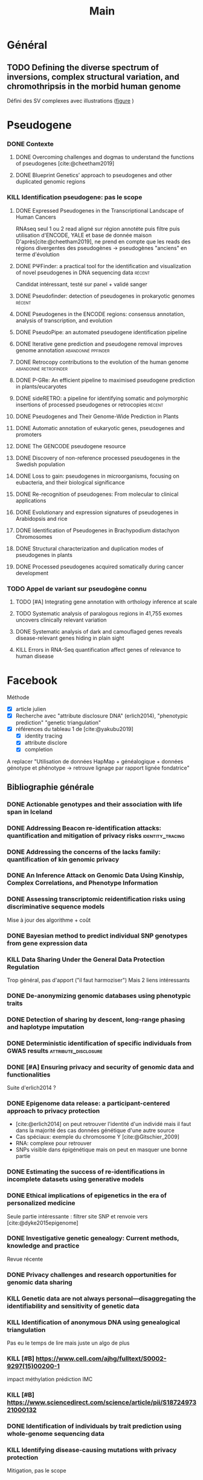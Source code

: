 #+title: Main
#+COLUMNS: %25ITEM %YEAR %TAGS %TODO
#+filetags: biblio


* Général
** TODO Defining the diverse spectrum of inversions, complex structural variation, and chromothripsis in the morbid human genome
:PROPERTIES:
:TITLE:    Defining the diverse spectrum of inversions, complex structural variation, and chromothripsis in the morbid human genome
:BTYPE:    article
:CUSTOM_ID: collins2017
:AUTHOR:   Ryan L. Collins and Harrison Brand and Claire E. Redin and Carrie Hanscom and Caroline Antolik and Matthew R. Stone and Joseph T. Glessner and Tamara Mason and Giulia Pregno and Naghmeh Dorrani and Giorgia Mandrile and Daniela Giachino and Danielle Perrin and Cole Walsh and Michelle Cipicchio and Maura Costello and Alexei Stortchevoi and Joon-Yong An and Benjamin B. Currall and Catarina M. Seabra and Ashok Ragavendran and Lauren Margolin and Julian A. Martinez-Agosto and Diane Lucente and Brynn Levy and Stephan J. Sanders and Ronald J. Wapner and Fabiola Quintero-Rivera and Wigard Kloosterman and Michael E. Talkowski
:JOURNAL:  Genome Biology
:YEAR:     2017
:VOLUME:   18
:NUMBER:   1
:PAGES:    36
:DOI:      10.1186/s13059-017-1158-6
:URL:      http://dx.doi.org/10.1186/s13059-017-1158-6
:END:
Défini des SV complexes avec illustrations ([[https://link.springer.com/article/10.1186/s13059-017-1158-6/figures/2][figure]] )
* Pseudogene
:PROPERTIES:
:CATEGORY: pseudogene
:END:

*** DONE Contexte
CLOSED: [2024-06-24 lun. 11:52]
**** DONE Overcoming challenges and dogmas to understand the functions of pseudogenes [cite:@cheetham2019]
CLOSED: [2024-06-12 mer. 18:00] SCHEDULED: <2024-06-10 lun.>
:PROPERTIES:
:TITLE:    Overcoming challenges and dogmas to understand the functions of pseudogenes
:BTYPE:    article
:CUSTOM_ID: cheetham2019
:AUTHOR:   Seth W. Cheetham and Geoffrey J. Faulkner and Marcel E. Dinger
:JOURNAL:  Nature Reviews Genetics
:YEAR:     2019
:VOLUME:   21
:NUMBER:   3
:PAGES:    191-201
:DOI:      10.1038/s41576-019-0196-1
:URL:      http://dx.doi.org/10.1038/s41576-019-0196-1
:END:
**** DONE Blueprint Genetics’ approach to pseudogenes and other duplicated genomic regions
CLOSED: [2024-06-14 ven. 17:17]
:PROPERTIES:
:TITLE:    Blueprint Genetics’ approach to pseudogenes and other duplicated genomic regions
:BTYPE:    misc
:CUSTOM_ID: blueprint2020
:AUTHOR:   BluePrint Genetics
:YEAR:     2020
:URL:      https://blueprintgenetics.com/pseudogene/
:NOTE:     Accessed 2024-06-14
:END:

*** KILL Identification pseudogene: pas le scope
CLOSED: [2024-07-22 Mon 17:07]
**** DONE Expressed Pseudogenes in the Transcriptional Landscape of Human Cancers
CLOSED: [2024-06-10 lun. 16:55]
:PROPERTIES:
:TITLE:    Expressed Pseudogenes in the Transcriptional Landscape of Human Cancers
:BTYPE:    article
:CUSTOM_ID: kalyana-sundaram2012
:AUTHOR:   Shanker Kalyana-Sundaram and Chandan Kumar-Sinha and Sunita Shankar and Dan R. Robinson and Yi-Mi Wu and Xuhong Cao and Irfan A. Asangani and Vishal Kothari and John R. Prensner and Robert J. Lonigro and Matthew K. Iyer and Terrence Barrette and Achiraman Shanmugam and Saravana M. Dhanasekaran and Nallasivam Palanisamy and Arul M. Chinnaiyan
:JOURNAL:  Cell
:YEAR:     2012
:VOLUME:   149
:NUMBER:   7
:PAGES:    1622-1634
:DOI:      10.1016/j.cell.2012.04.041
:URL:      http://dx.doi.org/10.1016/j.cell.2012.04.041
:END:

RNAseq seul
1 ou 2 read aligné sur région annotéte puis filtre puis utilisation d'ENCODE, YALE et base de donnée maison
D'après[cite:@cheetham2019], ne prend en compte que les reads des régions divergentes des pseudogènes -> pseudogènes "anciens" en terme d'évolution
**** DONE PΨFinder: a practical tool for the identification and visualization of novel pseudogenes in DNA sequencing data :récent:
:PROPERTIES:
:TITLE:    PΨFinder: a practical tool for the identification and visualization of novel pseudogenes in DNA sequencing data
:BTYPE:    article
:CUSTOM_ID: abrahamsson2022ppsifinder
:AUTHOR:   Sanna Abrahamsson and Frida Eiengård and Anna Rohlin and Marcela Dávila López
:JOURNAL:  BMC Bioinformatics
:YEAR:     2022
:VOLUME:   23
:NUMBER:   1
:PAGES:    59
:DOI:      10.1186/s12859-022-04583-4
:URL:      http://dx.doi.org/10.1186/s12859-022-04583-4
:END:
Candidat intéressant, testé sur panel + validé sanger
**** DONE Pseudofinder: detection of pseudogenes in prokaryotic genomes :récent:
CLOSED: [2024-06-24 lun. 15:15]
:PROPERTIES:
:TITLE:    Pseudofinder: Detection of Pseudogenes in Prokaryotic Genomes
:BTYPE:    article
:CUSTOM_ID: syber2022pseudofinder
:AUTHOR:   Mitchell J Syberg-Olsen and Arkadiy I Garber and Patrick J Keeling and John P McCutcheon and Filip Husnik
:JOURNAL:  Molecular Biology and Evolution
:YEAR:     2022
:VOLUME:   39
:NUMBER:   7
:PAGES:    nil
:DOI:      10.1093/molbev/msac153
:URL:      http://dx.doi.org/10.1093/molbev/msac153
:END:
**** DONE Pseudogenes in the ENCODE regions: consensus annotation, analysis of transcription, and evolution
CLOSED: [2024-07-17 Wed 16:39] SCHEDULED: <2024-07-15 lun.>
:PROPERTIES:
:TITLE:    Pseudogenes in the ENCODE regions: consensus annotation, analysis of transcription, and evolution
:BTYPE:    article
:CUSTOM_ID: zheng2007pseudogenes
:AUTHOR:   Zheng, Deyou and Frankish, Adam and Baertsch, Robert and Kapranov, Philipp and Reymond, Alexandre and Choo, Siew Woh and Lu, Yontao and Denoeud, France and Antonarakis, Stylianos E and Snyder, Michael and others
:JOURNAL:  Genome research
:VOLUME:   17
:NUMBER:   6
:PAGES:    839--851
:YEAR:     2007
:PUBLISHER: Cold Spring Harbor Lab
:END:

**** DONE PseudoPipe: an automated pseudogene identification pipeline
CLOSED: [2024-06-26 mer. 14:03]
:PROPERTIES:
:TITLE:    PseudoPipe: an automated pseudogene identification pipeline
:BTYPE:    article
:CUSTOM_ID: zhang2006pseudopipe
:AUTHOR:   Zhaolei Zhang and Nicholas Carriero and Deyou Zheng and John Karro and Paul M. Harrison and Mark Gerstein
:JOURNAL:  Bioinformatics
:YEAR:     2006
:VOLUME:   22
:NUMBER:   12
:PAGES:    1437-1439
:DOI:      10.1093/bioinformatics/btl116
:URL:      http://dx.doi.org/10.1093/bioinformatics/btl116
:END:

**** DONE Iterative gene prediction and pseudogene removal improves genome annotation :abandonné:ppfinder:
CLOSED: [2024-06-26 mer. 14:38] SCHEDULED: <2024-06-26 mer.>
:PROPERTIES:
:TITLE:    Iterative gene prediction and pseudogene removal improves genome annotation
:BTYPE:    article
:CUSTOM_ID: van2006ppfinder
:AUTHOR:   Marijke J. van Baren and Michael R. Brent
:JOURNAL:  Genome Research
:YEAR:     2006
:VOLUME:   16
:NUMBER:   5
:PAGES:    678-685
:DOI:      10.1101/gr.4766206
:URL:      http://dx.doi.org/10.1101/gr.4766206
:END:

**** DONE Retrocopy contributions to the evolution of the human genome :abandonné:retrofinder:
CLOSED: [2024-06-27 jeu. 17:44] SCHEDULED: <2024-06-27 jeu.>
:PROPERTIES:
:TITLE:    Retrocopy contributions to the evolution of the human genome
:BTYPE:    article
:CUSTOM_ID: baertsch2008retrofinder
:AUTHOR:   Baertsch, Robert and Diekhans, Mark and Kent, W James and Haussler, David and Brosius, Jürgen
:JOURNAL:  BMC Genomics
:YEAR:     2008
:VOLUME:   9
:NUMBER:   1
:PAGES:    466
:ISSN:     1471-2164
:DOI:      10.1186/1471-2164-9-466
:URL:      http://dx.doi.org/10.1186/1471-2164-9-466
:PUBLISHER: Springer Science and Business Media LLC
:END:

**** DONE P-GRe: An efficient pipeline to maximised pseudogene prediction in plants/eucaryotes
CLOSED: [2024-07-08 lun. 16:48] SCHEDULED: <2024-07-08 lun.>
:PROPERTIES:
:TITLE:    P-GRe: An efficient pipeline to maximised pseudogene prediction in plants/eucaryotes
:BTYPE:    article
:CUSTOM_ID: cabanac2023p
:AUTHOR:   Cabanac, S{\'e}bastien and Mathe, Catherine and Dunand, Christophe
:JOURNAL:  bioRxiv
:PAGES:    2023--12
:YEAR:     2023
:URL:   https://www.biorxiv.org/content/10.1101/2023.12.04.569967v1
:PUBLISHER: Cold Spring Harbor Laboratory
:END:
:LOGBOOK:
CLOCK: [2024-07-08 lun. 16:22]--[2024-07-08 lun. 16:48] =>  0:26
:END:
**** DONE sideRETRO: a pipeline for identifying somatic and polymorphic insertions of processed pseudogenes or retrocopies :récent:
CLOSED: [2024-07-09 mar. 10:05] SCHEDULED: <2024-07-09 mar.>
:PROPERTIES:
:TITLE:    sideRETRO: a pipeline for identifying somatic and polymorphic insertions of processed pseudogenes or retrocopies
:BTYPE:    article
:CUSTOM_ID: miller2021sideretro
:AUTHOR:   Miller, Thiago LA and Orpinelli Rego, Fernanda and Buzzo, Jos{\'e} Leonel L and Galante, Pedro AF
:JOURNAL:  Bioinformatics
:VOLUME:   37
:NUMBER:   3
:PAGES:    419--421
:YEAR:     2021
:URL:  https://academic.oup.com/bioinformatics/article/37/3/419/5876827?login=false
:PUBLISHER: Oxford University Press
:END:
**** DONE Pseudogenes and Their Genome-Wide Prediction in Plants
CLOSED: [2024-07-17 mer. 12:08] SCHEDULED: <2024-07-15 lun.>
:PROPERTIES:
:TITLE:    Pseudogenes and Their Genome-Wide Prediction in Plants
:BTYPE:    article
:CUSTOM_ID: ijms17121991
:AUTHOR:   Xiao, Jin and Sekhwal, Manoj Kumar and Li, Pingchuan and Ragupathy, Raja and Cloutier, Sylvie and Wang, Xiue and You, Frank M.
:JOURNAL:  International Journal of Molecular Sciences
:VOLUME:   17
:YEAR:     2016
:NUMBER:   12
:ARTICLE-NUMBER: 1991
:URL:      https://www.mdpi.com/1422-0067/17/12/1991
:PUBMEDID: 27916797
:ISSN:     1422-0067
:ABSTRACT: Pseudogenes are paralogs generated from ancestral functional genes (parents) during genome evolution, which contain critical defects in their sequences, such as lacking a promoter, having a premature stop codon or frameshift mutations. Generally, pseudogenes are functionless, but recent evidence demonstrates that some of them have potential roles in regulation. The majority of pseudogenes are generated from functional progenitor genes either by gene duplication (duplicated pseudogenes) or retro-transposition (processed pseudogenes). Pseudogenes are primarily identified by comparison to their parent genes. Bioinformatics tools for pseudogene prediction have been developed, among which PseudoPipe, PSF and Shiu’s pipeline are publicly available. We compared these three tools using the well-annotated Arabidopsis thaliana genome and its known 924 pseudogenes as a test data set. PseudoPipe and Shiu’s pipeline identified 80% of A. thaliana pseudogenes, of which 94% were shared, while PSF failed to generate adequate results. A need for improvement of the bioinformatics tools for pseudogene prediction accuracy in plant genomes was thus identified, with the ultimate goal of improving the quality of genome annotation in plants.
:DOI:      10.3390/ijms17121991
:END:
**** DONE Automatic annotation of eukaryotic genes, pseudogenes and promoters
CLOSED: [2024-07-17 Wed 15:00] SCHEDULED: <2024-07-17 mer.>
:PROPERTIES:
:TITLE:    Automatic annotation of eukaryotic genes, pseudogenes and promoters
:BTYPE:    article
:CUSTOM_ID: solovyev2006automatic
:AUTHOR:   Solovyev, Victor and Kosarev, Peter and Seledsov, Igor and Vorobyev, Denis
:URL:  https://genomebiology.biomedcentral.com/articles/10.1186/gb-2006-7-s1-s10
:JOURNAL:  Genome biology
:VOLUME:   7
:PAGES:    1--12
:YEAR:     2006
:URL: https://link.springer.com/article/10.1186/Gb-2006-7-S1-S10
:PUBLISHER: Springer
:END:
**** DONE The GENCODE pseudogene resource
CLOSED: [2024-07-17 Wed 15:15] SCHEDULED: <2024-07-17 Wed>
:PROPERTIES:
:TITLE:    The GENCODE pseudogene resource
:BTYPE:    article
:CUSTOM_ID: pei2012gencode
:AUTHOR:   Pei, Baikang and Sisu, Cristina and Frankish, Adam and Howald, C{\'e}dric and Habegger, Lukas and Mu, Xinmeng Jasmine and Harte, Rachel and Balasubramanian, Suganthi and Tanzer, Andrea and Diekhans, Mark and others
:JOURNAL:  Genome biology
:VOLUME:   13
:PAGES:    1--26
:YEAR:     2012
:PUBLISHER: Springer
:URL:      https://link.springer.com/article/10.1186/gb-2012-13-9-r51
:END:
**** DONE Discovery of non-reference processed pseudogenes in the Swedish population
CLOSED: [2024-07-17 Wed 16:03]
:PROPERTIES:
:TITLE:    Discovery of non-reference processed pseudogenes in the Swedish population
:BTYPE:    article
:CUSTOM_ID: boer2023processen
:AUTHOR:   Esmee Ten Berk de Boer and Kristine Bilgrav Saether and Jesper Eisfeldt
:JOURNAL:  Frontiers in Genetics
:YEAR:     2023
:VOLUME:   14
:NUMBER:   nil
:PAGES:    nil
:DOI:      10.3389/fgene.2023.1176626
:URL:      http://dx.doi.org/10.3389/fgene.2023.1176626
:END:
**** DONE Loss to gain: pseudogenes in microorganisms, focusing on eubacteria, and their biological significance
CLOSED: [2024-07-17 Wed 16:40] SCHEDULED: <2024-07-17 Wed>
:PROPERTIES:
:TITLE:    Loss to gain: pseudogenes in microorganisms, focusing on eubacteria, and their biological significance
:BTYPE:    article
:CUSTOM_ID: yang24loss
:AUTHOR:   Yi Yang and Pengzhi Wang and Samir El Qaidi and Philip R. Hardwidge and Jinlin Huang and Guoqiang Zhu
:JOURNAL:  Applied Microbiology and Biotechnology
:YEAR:     2024
:VOLUME:   108
:NUMBER:   1
:PAGES:    328
:DOI:      10.1007/s00253-023-12971-w
:URL:      http://dx.doi.org/10.1007/s00253-023-12971-w
:END:
**** DONE Re-recognition of pseudogenes: From molecular to clinical applications
CLOSED: [2024-07-17 Wed 17:06]
:PROPERTIES:
:TITLE:    Re-recognition of pseudogenes: From molecular to clinical applications
:BTYPE:    article
:CUSTOM_ID: chen2020rerecognition
:AUTHOR:   Xu Chen and Lin Wan and Wei Wang and Wen-Jin Xi and An-Gang Yang and Tao Wang
:JOURNAL:  Theranostics
:YEAR:     2020
:VOLUME:   10
:NUMBER:   4
:PAGES:    1479-1499
:DOI:      10.7150/thno.40659
:URL:      http://dx.doi.org/10.7150/thno.40659
:END:

**** DONE Evolutionary and expression signatures of pseudogenes in Arabidopsis and rice
CLOSED: [2024-07-17 Wed 17:18] SCHEDULED: <2024-07-17 mer.>
:PROPERTIES:
:TITLE:    Evolutionary and expression signatures of pseudogenes in Arabidopsis and rice
:BTYPE:    article
:URL:    https://academic.oup.com/plphys/article/151/1/3/6108462
:CUSTOM_ID: zou2009evolutionary
:AUTHOR:   Zou, Cheng and Lehti-Shiu, Melissa D and Thibaud-Nissen, Fran{\c{c}}oise and Prakash, Tanmay and Buell, C Robin and Shiu, Shin-Han
:JOURNAL:  Plant physiology
:VOLUME:   151
:NUMBER:   1
:PAGES:    3--15
:YEAR:     2009
:PUBLISHER: American Society of Plant Biologists
:END:
**** DONE Identification of Pseudogenes in Brachypodium distachyon Chromosomes
CLOSED: [2024-07-17 Wed 17:34]
:PROPERTIES:
:TITLE:    Identification of Pseudogenes in Brachypodium distachyon Chromosomes
:BTYPE:    article
:CUSTOM_ID: camiolo2018identification
:AUTHOR:   Camiolo, Salvatore and Porceddu, Andrea
:JOURNAL:  Brachypodium Genomics: Methods and Protocols
:PAGES:    149--171
:YEAR:     2018
:PUBLISHER: Springer
:END:

**** DONE Structural characterization and duplication modes of pseudogenes in plants
CLOSED: [2024-07-17 Wed 17:34] SCHEDULED: <2024-07-15 lun.>
:PROPERTIES:
:TITLE:    Structural characterization and duplication modes of pseudogenes in plants
:BTYPE:    article
:CUSTOM_ID: mascagni2021structural
:AUTHOR:   Mascagni, Flavia and Usai, Gabriele and Cavallini, Andrea and Porceddu, Andrea
:JOURNAL:  Scientific Reports
:VOLUME:   11
:NUMBER:   1
:PAGES:    5292
:YEAR:     2021
:PUBLISHER: Nature Publishing Group UK London
:URL:      https://www.nature.com/articles/s41598-021-84778-6
:END:
**** DONE Processed pseudogenes acquired somatically during cancer development
CLOSED: [2024-07-17 Wed 17:36] SCHEDULED: <2024-07-15 lun.>
:PROPERTIES:
:TITLE:    Processed pseudogenes acquired somatically during cancer development
:BTYPE:    article
:CUSTOM_ID: cooke2014processed
:AUTHOR:   Cooke, Susanna L and Shlien, Adam and Marshall, John and Pipinikas, Christodoulos P and Martincorena, Inigo and Tubio, Jose MC and Li, Yilong and Menzies, Andrew and Mudie, Laura and Ramakrishna, Manasa and others
:JOURNAL:  Nature communications
:VOLUME:   5
:NUMBER:   1
:PAGES:    3644
:YEAR:     2014
:PUBLISHER: Nature Publishing Group UK London
:END:

*** TODO Appel de variant sur pseudogène connu
**** TODO [#A] Integrating gene annotation with orthology inference at scale
SCHEDULED: <2024-07-30 Tue>
:PROPERTIES:
:TITLE:    Integrating gene annotation with orthology inference at scale
:BTYPE:    article
:CUSTOM_ID: Kirilenko_2023
:VOLUME:   380
:ISSN:     1095-9203
:URL:      http://dx.doi.org/10.1126/science.abn3107
:DOI:      10.1126/science.abn3107
:NUMBER:   6643
:JOURNAL:  Science
:PUBLISHER: American Association for the Advancement of Science (AAAS)
:AUTHOR:   Kirilenko, Bogdan M. and Munegowda, Chetan and Osipova, Ekaterina and Jebb, David and Sharma, Virag and Blumer, Moritz and Morales, Ariadna E. and Ahmed, Alexis-Walid and Kontopoulos, Dimitrios-Georgios and Hilgers, Leon and Lindblad-Toh, Kerstin and Karlsson, Elinor K. and Hiller, Michael and Andrews, Gregory and Armstrong, Joel C. and Bianchi, Matteo and Birren, Bruce W. and Bredemeyer, Kevin R. and Breit, Ana M. and Christmas, Matthew J. and Clawson, Hiram and Damas, Joana and Di Palma, Federica and Diekhans, Mark and Dong, Michael X. and Eizirik, Eduardo and Fan, Kaili and Fanter, Cornelia and Foley, Nicole M. and Forsberg-Nilsson, Karin and Garcia, Carlos J. and Gatesy, John and Gazal, Steven and Genereux, Diane P. and Goodman, Linda and Grimshaw, Jenna and Halsey, Michaela K. and Harris, Andrew J. and Hickey, Glenn and Hiller, Michael and Hindle, Allyson G. and Hubley, Robert M. and Hughes, Graham M. and Johnson, Jeremy and Juan, David and Kaplow, Irene M. and Karlsson, Elinor K. and Keough, Kathleen C. and Kirilenko, Bogdan and Koepfli, Klaus-Peter and Korstian, Jennifer M. and Kowalczyk, Amanda and Kozyrev, Sergey V. and Lawler, Alyssa J. and Lawless, Colleen and Lehmann, Thomas and Levesque, Danielle L. and Lewin, Harris A. and Li, Xue and Lind, Abigail and Lindblad-Toh, Kerstin and Mackay-Smith, Ava and Marinescu, Voichita D. and Marques-Bonet, Tomas and Mason, Victor C. and Meadows, Jennifer R. S. and Meyer, Wynn K. and Moore, Jill E. and Moreira, Lucas R. and Moreno-Santillan, Diana D. and Morrill, Kathleen M. and Muntané, Gerard and Murphy, William J. and Navarro, Arcadi and Nweeia, Martin and Ortmann, Sylvia and Osmanski, Austin and Paten, Benedict and Paulat, Nicole S. and Pfenning, Andreas R. and Phan, BaDoi N.and Pollard, Katherine S. and Pratt, Henry E. and Ray, David A. and Reilly, Steven K. and Rosen, Jeb R. and Ruf, Irina and Ryan, Louise and Ryder, Oliver A. and Sabeti, Pardis C. and Schäffer, Daniel E. and Serres, Aitor and Shapiro, Beth and Smit, Arian F. A. and Springer, Mark and Srinivasan, Chaitanya and Steiner, Cynthia and Storer, Jessica M. and Sullivan, Kevin A. M. and Sullivan, Patrick F. and Sundström, Elisabeth and Supple, Megan A. and Swofford, Ross and Talbot, Joy-El and Teeling, Emma and Turner-Maier, Jason and Valenzuela, Alejandro and Wagner, Franziska and Wallerman, Ola and Wang, Chao and Wang, Juehan and Weng, Zhiping and Wilder, Aryn P. and Wirthlin, Morgan E. and Xue, James R. and Zhang, Xiaomeng
:YEAR:     2023
:MONTH:    apr
:END:
**** TODO Systematic analysis of paralogous regions in 41,755 exomes uncovers clinically relevant variation
SCHEDULED: <2024-07-30 Tue>
:PROPERTIES:
:TITLE:    Systematic analysis of paralogous regions in 41,755 exomes uncovers clinically relevant variation
:BTYPE:    article
:CUSTOM_ID: steyaert2023systematic
:AUTHOR:   Wouter Steyaert and Lonneke Haer-Wigman and Rolph Pfundt and Debby Hellebrekers and Marloes Steehouwer and Juliet Hampstead and Elke de Boer and Alexander Stegmann and Helger Yntema and Erik-Jan Kamsteeg and Han Brunner and Alexander Hoischen and Christian Gilissen
:JOURNAL:  Nature Communications
:YEAR:     2023
:VOLUME:   14
:NUMBER:   1
:PAGES:    6845
:DOI:      10.1038/s41467-023-42531-9
:URL:      http://dx.doi.org/10.1038/s41467-023-42531-9
:END:
**** DONE Systematic analysis of dark and camouflaged genes reveals disease-relevant genes hiding in plain sight
CLOSED: [2024-07-26 Fri 12:12] SCHEDULED: <2024-07-26 Fri>
:PROPERTIES:
:TITLE:    Systematic analysis of dark and camouflaged genes reveals disease-relevant genes hiding in plain sight
:BTYPE:    article
:CUSTOM_ID: ebbert2019systematic
:AUTHOR:   Ebbert, Mark TW and Jensen, Tanner D and Jansen-West, Karen and Sens, Jonathon P and Reddy, Joseph S and Ridge, Perry G and Kauwe, John SK and Belzil, Veronique and Pregent, Luc and Carrasquillo, Minerva M and others
:JOURNAL:  Genome biology
:VOLUME:   20
:PAGES:    1--23
:YEAR:     2019
:PUBLISHER: Springer
:URL:      https://link.springer.com/article/10.1186/s13059-019-1707-2
:END:
**** KILL Errors in RNA-Seq quantification affect genes of relevance to human disease
CLOSED: [2024-07-26 Fri 12:09]
:PROPERTIES:
:TITLE:    Errors in RNA-Seq quantification affect genes of relevance to human disease
:BTYPE:    article
:CUSTOM_ID: robert2015errors
:AUTHOR:   Robert, Christelle and Watson, Mick
:JOURNAL:  Genome biology
:VOLUME:   16
:PAGES:    1--16
:YEAR:     2015
:PUBLISHER: Springer
:END:
* Facebook
:PROPERTIES:
:CATEGORY: facebook
:END:
Méthode
- [X] article julien
- [X] Recherche avec "attribute disclosure DNA" (erlich2014), "phenotypic prediction" "genetic triangulation"
- [X] références du tableau 1 de [cite:@yakubu2019]
  - [X] identity tracing
  - [X] attribute disclore
  - [X] completion

A replacer "Utilisation de données HapMap + généalogique + données génotype et phénotype -> retrouve lignage par rapport lignée fondatrice"
** Bibliographie générale
*** DONE Actionable genotypes and their association with life span in Iceland
CLOSED: [2024-07-12 ven. 15:01]
:PROPERTIES:
:TITLE:    Actionable genotypes and their association with life span in Iceland
:BTYPE:    article
:CUSTOM_ID: jensson2023actionable
:AUTHOR:   Jensson, Brynjar O and Arnadottir, Gudny A and Katrinardottir, Hildigunnur and Fridriksdottir, Run and Helgason, Hannes and Oddsson, Asmundur and Sveinbjornsson, Gardar and Eggertsson, Hannes P and Halldorsson, Gisli H and Atlason, Bjarni A and others
:JOURNAL:  New England Journal of Medicine
:VOLUME:   389
:NUMBER:   19
:PAGES:    1741--1752
:YEAR:     2023
:PUBLISHER: Mass Medical Soc
:END:

*** DONE Addressing Beacon re-identification attacks: quantification and mitigation of privacy risks :identity_tracing:
CLOSED: [2024-07-10 mer. 14:56]
:PROPERTIES:
:TITLE:    Addressing Beacon re-identification attacks: quantification and mitigation of privacy risks
:BTYPE:    article
:CUSTOM_ID: raisaro2017
:AUTHOR:   Raisaro, Jean Louis and Tramer, Florian and Ji, Zhanglong and Bu, Diyue and Zhao, Yongan and Carey, Knox and Lloyd, David and Sofia, Heidi and Baker, Dixie and Flicek, Paul and others
:JOURNAL:  Journal of the American Medical Informatics Association
:VOLUME:   24
:NUMBER:   4
:PAGES:    799--805
:YEAR:     2017
:PUBLISHER: Oxford University Press
:END:

*** DONE Addressing the concerns of the lacks family: quantification of kin genomic privacy
CLOSED: [2024-07-11 Thu 19:49]
:PROPERTIES:
:TITLE:    Addressing the concerns of the lacks family: quantification of kin genomic privacy
:BTYPE:    inproceedings
:CUSTOM_ID: humbert2013addressing
:AUTHOR:   Humbert, Mathias and Ayday, Erman and Hubaux, Jean-Pierre and Telenti, Amalio
:BOOKTITLE: Proceedings of the 2013 ACM SIGSAC conference on Computer \& communications security
:PAGES:    1141--1152
:YEAR:     2013
:END:

*** DONE An Inference Attack on Genomic Data Using Kinship, Complex Correlations, and Phenotype Information
CLOSED: [2024-07-11 Thu 20:17]
:PROPERTIES:
:TITLE:    An Inference Attack on Genomic Data Using Kinship, Complex Correlations, and Phenotype Information
:BTYPE:    article
:CUSTOM_ID: deznabi2018inference
:AUTHOR:   Iman Deznabi and Mohammad Mobayen and Nazanin Jafari and Oznur Tastan and Erman Ayday
:JOURNAL:  IEEE/ACM Transactions on Computational Biology and Bioinformatics
:YEAR:     2018
:VOLUME:   15
:NUMBER:   4
:PAGES:    1333-1343
:DOI:      10.1109/tcbb.2017.2709740
:URL:      http://dx.doi.org/10.1109/TCBB.2017.2709740
:END:

*** DONE Assessing transcriptomic reidentification risks using discriminative sequence models
CLOSED: [2024-07-12 ven. 18:03] SCHEDULED: <2024-07-11 jeu.>
:PROPERTIES:
:TITLE:    Assessing transcriptomic reidentification risks using discriminative sequence models
:BTYPE:    article
:CUSTOM_ID: sadhuka2023
:AUTHOR:   Shuvom Sadhuka and Daniel Fridman and Bonnie Berger and Hyunghoon Cho
:JOURNAL:  Genome Research
:YEAR:     2023
:VOLUME:   nil
:NUMBER:   nil
:PAGES:    nil
:DOI:      10.1101/gr.277699.123
:URL:      http://dx.doi.org/10.1101/gr.277699.123
:END:
Mise à jour des algorithme + coût
*** DONE Bayesian method to predict individual SNP genotypes from gene expression data
CLOSED: [2024-07-12 ven. 14:31]
:PROPERTIES:
:TITLE:    Bayesian method to predict individual SNP genotypes from gene expression data
:BTYPE:    article
:CUSTOM_ID: schadt2012bayesian
:AUTHOR:   Schadt, Eric E and Woo, Sangsoon and Hao, Ke
:JOURNAL:  Nature genetics
:VOLUME:   44
:NUMBER:   5
:PAGES:    603--608
:YEAR:     2012
:PUBLISHER: Nature Publishing Group US New York
:URL:  https://www.nature.com/articles/ng.2248
:END:

*** KILL Data Sharing Under the General Data Protection Regulation
CLOSED: [2024-07-12 ven. 15:17] SCHEDULED: <2024-07-11 jeu.>
:PROPERTIES:
:TITLE:    Data Sharing Under the General Data Protection Regulation
:BTYPE:    article
:CUSTOM_ID: vlahou21:_data_sharin_under_gener_data_protec_regul
:AUTHOR:   Antonia Vlahou and Dara Hallinan and Rolf Apweiler and Angel Argiles and Joachim Beige and Ariela Benigni and Rainer Bischoff and Peter C. Black and Franziska Boehm and Jocelyn Céraline and George P. Chrousos and Christian Delles and Pieter Evenepoel and Ivo Fridolin and Griet Glorieux and Alain J. van Gool and Isabel Heidegger and John P.A. Ioannidis and Joachim Jankowski and Vera Jankowski and Carmen Jeronimo and Ashish M. Kamat and Rosalinde Masereeuw and Gert Mayer and Harald Mischak and Alberto Ortiz and Giuseppe Remuzzi and Peter Rossing and Joost P. Schanstra and Bernd J. Schmitz-Dräger and Goce Spasovski and Jan A. Staessen and Dimitrios Stamatialis and Peter Stenvinkel and Christoph Wanner and Stephen B. Williams and Faiez Zannad and Carmine Zoccali and Raymond Vanholder
:JOURNAL:  Hypertension
:YEAR:     2021
:VOLUME:   77
:NUMBER:   4
:PAGES:    1029-1035
:DOI:      10.1161/hypertensionaha.120.16340
:URL:      http://dx.doi.org/10.1161/HYPERTENSIONAHA.120.16340
:END:
Trop général, pas d'apport ("il faut harmoziser")
Mais 2 liens intéressants

*** DONE De-anonymizing genomic databases using phenotypic traits
CLOSED: [2024-07-11 jeu. 11:38] SCHEDULED: <2024-07-11 jeu.>
:PROPERTIES:
:TITLE:    De-anonymizing genomic databases using phenotypic traits
:BTYPE:    inproceedings
:CUSTOM_ID: humbert2015anonymizing
:AUTHOR:   Humbert, Mathias and Huguenin, K{\'e}vin and Hugonot, Joachim and Ayday, Erman and Hubaux, Jean-Pierre
:BOOKTITLE: 15th Privacy Enhancing Technologies Symposium (PETS)
:VOLUME:   2015
:NUMBER:   2
:PAGES:    99--114
:YEAR:     2015
:URL:      https://hal.science/hal-01151960/file/Humbert2015PETS.pdf
:END:
*** DONE Detection of sharing by descent, long-range phasing and haplotype imputation
CLOSED: [2024-07-11 Thu 21:17]
:PROPERTIES:
:TITLE:    Detection of sharing by descent, long-range phasing and haplotype imputation
:BTYPE:    article
:CUSTOM_ID: kong2008detection
:AUTHOR:   Augustine Kong and Gisli Masson and Michael L Frigge and Arnaldur Gylfason and Pasha Zusmanovich and Gudmar Thorleifsson and Pall I Olason and Andres Ingason and Stacy Steinberg and Thorunn Rafnar and Patrick Sulem and Magali Mouy and Frosti Jonsson and Unnur Thorsteinsdottir and Daniel F Gudbjartsson and Hreinn Stefansson and Kari Stefansson
:JOURNAL:  Nature Genetics
:YEAR:     2008
:VOLUME:   40
:NUMBER:   9
:PAGES:    1068-1075
:DOI:      10.1038/ng.216
:URL:      http://dx.doi.org/10.1038/ng.216
:END:

*** DONE Deterministic identification of specific individuals from GWAS results :attribute_disclosure:
CLOSED: [2024-07-11 Thu 21:18]
:PROPERTIES:
:TITLE:    Deterministic identification of specific individuals from GWAS results
:BTYPE:    article
:CUSTOM_ID: cai2015
:AUTHOR:   Ruichu Cai and Zhifeng Hao and Marianne Winslett and Xiaokui Xiao and Yin Yang and Zhenjie Zhang and Shuigeng Zhou
:JOURNAL:  Bioinformatics
:YEAR:     2015
:VOLUME:   31
:NUMBER:   11
:PAGES:    1701-1707
:DOI:      10.1093/bioinformatics/btv018
:URL:      http://dx.doi.org/10.1093/bioinformatics/btv018
:END:

*** DONE [#A] Ensuring privacy and security of genomic data and functionalities
CLOSED: [2024-07-11 Thu 21:17]
:PROPERTIES:
:TITLE:    Ensuring privacy and security of genomic data and functionalities
:BTYPE:    article
:CUSTOM_ID: yakubu2019
:VOLUME:   21
:ISSN:     1477-4054
:URL:      http://dx.doi.org/10.1093/bib/bbz013
:DOI:      10.1093/bib/bbz013
:NUMBER:   2
:JOURNAL:  Briefings in Bioinformatics
:PUBLISHER: Oxford University Press (OUP)
:AUTHOR:   Mohammed Yakubu, Abukari and Chen, Yi-Ping Phoebe
:YEAR:     2019
:MONTH:    feb
:PAGES:    511–526
:END:
Suite d'erlich2014 ?

*** DONE Epigenome data release: a participant-centered approach to privacy protection
CLOSED: [2024-07-09 mar. 14:57] SCHEDULED: <2024-07-09 mar.>
:PROPERTIES:
:TITLE:    Epigenome data release: a participant-centered approach to privacy protection
:BTYPE:    article
:URL:  https://genomebiology.biomedcentral.com/articles/10.1186/s13059-015-0723-0#citeas
:CUSTOM_ID: dyke2015epigenome
:AUTHOR:   Dyke, Stephanie OM and Cheung, Warren A and Joly, Yann and Ammerpohl, Ole and Lutsik, Pavlo and Rothstein, Mark A and Caron, Maxime and Busche, Stephan and Bourque, Guillaume and R{\"o}nnblom, Lars and others
:JOURNAL:  Genome biology
:VOLUME:   16
:PAGES:    1--12
:YEAR:     2015
:PUBLISHER: Springer
:END:
:LOGBOOK:
CLOCK: [2024-07-09 mar. 14:33]--[2024-07-09 mar. 14:57] =>  0:24
:END:
- [cite:@erlich2014] on peut retrouver l'identité d'un individé mais il faut dans la majorité des cas données génétique d'une autre source
- Cas spéciaux: exemple du chromosome Y [cite:@Gitschier_2009]
- RNA: complexe pour retrouver
- SNPs visible dans épigénétique mais on peut en masquer une bonne partie

*** DONE Estimating the success of re-identifications in incomplete datasets using generative models
CLOSED: [2024-07-12 ven. 15:36]
:PROPERTIES:
:TITLE:    Estimating the success of re-identifications in incomplete datasets using generative models
:BTYPE:    article
:CUSTOM_ID: rocher2019estimating
:AUTHOR:   Rocher, Luc and Hendrickx, Julien M and De Montjoye, Yves-Alexandre
:JOURNAL:  Nature communications
:VOLUME:   10
:NUMBER:   1
:PAGES:    1--9
:YEAR:     2019
:PUBLISHER: Nature Publishing Group
:URL: https://www.ncbi.nlm.nih.gov/pmc/articles/PMC6650473/
:END:

*** DONE Ethical implications of epigenetics in the era of personalized medicine
CLOSED: <2024-07-09 mar. 13:46>
:PROPERTIES:
:TITLE:    Ethical implications of epigenetics in the era of personalized medicine
:BTYPE:    article
:CUSTOM_ID: santalo2022ethic
:AUTHOR:   Josep Santaló and María Berdasco
:JOURNAL:  Clinical Epigenetics
:YEAR:     2022
:VOLUME:   14
:NUMBER:   1
:PAGES:    44
:DOI:      10.1186/s13148-022-01263-1
:URL:      http://dx.doi.org/10.1186/s13148-022-01263-1
:END:
:LOGBOOK:
CLOCK: [2024-07-09 mar. 13:32]--[2024-07-09 mar. 13:46] =>  0:14
CLOCK: [2024-07-09 mar. 11:41]--[2024-07-09 mar. 12:00] =>  0:19
CLOCK: [2024-07-09 mar. 11:20]--[2024-07-09 mar. 11:26] =>  0:06
:END:
Seule partie intéressante : filtrer site SNP et renvoie vers [cite:@dyke2015epigenome]

*** DONE Investigative genetic genealogy: Current methods, knowledge and practice
CLOSED: [2024-07-12 ven. 18:11]
:PROPERTIES:
:TITLE:    Investigative genetic genealogy: Current methods, knowledge and practice
:BTYPE:    article
:CUSTOM_ID: kling2021investigative
:AUTHOR:   Kling, Daniel and Phillips, Christopher and Kennett, Debbie and Tillmar, Andreas
:JOURNAL:  Forensic Science International: Genetics
:VOLUME:   52
:PAGES:    102474
:YEAR:     2021
:PUBLISHER: Elsevier
:END:
Revue récente

*** DONE Privacy challenges and research opportunities for genomic data sharing
CLOSED: [2024-07-12 ven. 18:16]
:PROPERTIES:
:TITLE:    Privacy challenges and research opportunities for genomic data sharing
:BTYPE:    article
:CUSTOM_ID: bonomi2020privacy
:AUTHOR:   Bonomi, Luca and Huang, Yingxiang and Ohno-Machado, Lucila
:JOURNAL:  Nature genetics
:VOLUME:   52
:NUMBER:   7
:PAGES:    646--654
:YEAR:     2020
:URL:  https://www.nature.com/articles/s41588-020-0651-0
:PUBLISHER: Nature Publishing Group US New York
:END:
*** KILL Genetic data are not always personal—disaggregating the identifiability and sensitivity of genetic data
CLOSED: [2024-07-12 ven. 18:15]
:PROPERTIES:
:TITLE:    Genetic data are not always personal—disaggregating the identifiability and sensitivity of genetic data
:BTYPE:    article
:CUSTOM_ID: rahnasto2023genetic
:AUTHOR:   Rahnasto, Johanna
:JOURNAL:  Journal of Law and the Biosciences
:VOLUME:   10
:NUMBER:   2
:PAGES:    lsad029
:YEAR:     2023
:PUBLISHER: Oxford University Press
:END:

*** KILL Identification of anonymous DNA using genealogical triangulation
CLOSED: [2024-07-12 ven. 18:13]
:PROPERTIES:
:TITLE:    Identification of anonymous DNA using genealogical triangulation
:BTYPE:    article
:CUSTOM_ID: ellenbogen2019identification
:AUTHOR:   Ellenbogen, Paul and Narayanan, Arvind
:JOURNAL:  bioRxiv
:PAGES:    531269
:YEAR:     2019
:PUBLISHER: Cold Spring Harbor Laboratory
:END:
Pas eu le temps de lire mais juste un algo de plus
*** KILL [#B] https://www.cell.com/ajhg/fulltext/S0002-9297(15)00200-1
CLOSED: [2024-07-12 ven. 18:12]
impact méthylation prédiction IMC
*** KILL [#B] https://www.sciencedirect.com/science/article/pii/S1872497321000132
CLOSED: [2024-07-12 ven. 18:17]
*** DONE Identification of individuals by trait prediction using whole-genome sequencing data
CLOSED: [2024-07-11 Thu 21:18] SCHEDULED: <2024-07-11 jeu.>
:PROPERTIES:
:TITLE:    Identification of individuals by trait prediction using whole-genome sequencing data
:BTYPE:    article
:CUSTOM_ID: lippert2017
:AUTHOR:   Lippert, Christoph and Sabatini, Riccardo and Maher, M Cyrus and Kang, Eun Yong and Lee, Seunghak and Arikan, Okan and Harley, Alena and Bernal, Axel and Garst, Peter and Lavrenko, Victor and others
:JOURNAL:  Proceedings of the National Academy of Sciences
:VOLUME:   114
:NUMBER:   38
:PAGES:    10166--10171
:YEAR:     2017
:PUBLISHER: National Acad Sciences
:URL:   https://www.pnas.org/doi/full/10.1073/pnas.1711125114
:END:

*** KILL Identifying disease-causing mutations with privacy protection
CLOSED: [2024-07-12 ven. 18:18] SCHEDULED: <2024-07-11 jeu.>
:PROPERTIES:
:TITLE:    Identifying disease-causing mutations with privacy protection
:BTYPE:    article
:CUSTOM_ID: akgün2020identying
:AUTHOR:   Mete Akgün and Ali Burak Ünal and Bekir Ergüner and Nico Pfeifer and Oliver Kohlbacher
:JOURNAL:  Bioinformatics
:YEAR:     2020
:VOLUME:   36
:NUMBER:   21
:PAGES:    5205-5213
:DOI:      10.1093/bioinformatics/btaa641
:URL:      http://dx.doi.org/10.1093/bioinformatics/btaa641
:END:
Mitigation, pas le scope
*** DONE Identifying Participants in the Personal Genome Project by Name (A Re-identification Experiment) :identity_tracing:identity_tracing:
CLOSED: [2024-07-10 mer. 11:16]
:PROPERTIES:
:TITLE:    Identifying Participants in the Personal Genome Project by Name (A Re-identification Experiment)
:BTYPE:    misc
:CUSTOM_ID: sweeney2013
:AUTHOR:   Latanya Sweeney and Akua Abu and Julia Winn
:YEAR:     2013
:EPRINT:   1304.7605
:ARCHIVEPREFIX: arXiv
:PRIMARYCLASS: cs.CY
:URL:      https://arxiv.org/abs/1304.7605
:END:

*** DONE Identifying Personal Genomes by Surname Inference :identity_tracing:
CLOSED: [2024-07-09 mar. 17:00] SCHEDULED: <2024-07-09 mar.>
:PROPERTIES:
:TITLE:    Identifying Personal Genomes by Surname Inference
:BTYPE:    article
:CUSTOM_ID: gymrek2013
:AUTHOR:   Melissa Gymrek and Amy L. McGuire and David Golan and Eran Halperin and Yaniv Erlich
:JOURNAL:  Science
:YEAR:     2013
:VOLUME:   339
:NUMBER:   6117
:PAGES:    321-324
:DOI:      10.1126/science.1229566
:URL:      http://dx.doi.org/10.1126/science.1229566
:END:

*** DONE Identity inference of genomic data using long-range familial searches :identity_tracing:
CLOSED: [2024-07-10 mer. 17:50] SCHEDULED: <2024-07-09 mar.>
:PROPERTIES:
:TITLE:    Identity inference of genomic data using long-range familial searches
:BTYPE:    article
:CUSTOM_ID: erlich2018
:AUTHOR:   Yaniv Erlich and Tal Shor and Itsik Pe’er and Shai Carmi
:JOURNAL:  Science
:YEAR:     2018
:VOLUME:   362
:NUMBER:   6415
:PAGES:    690-694
:DOI:      10.1126/science.aau4832
:URL:      http://dx.doi.org/10.1126/science.aau4832
:END:

*** DONE Inference Attacks and Controls on Genotypes and Phenotypes for Individual Genomic Data
CLOSED: [2024-07-11 Thu 20:29]
:PROPERTIES:
:TITLE:    Inference Attacks and Controls on Genotypes and Phenotypes for Individual Genomic Data
:BTYPE:    article
:CUSTOM_ID: he2020inference
:AUTHOR:   Zaobo He and Jiguo Yu and Ji Li and Qilong Han and Guangchun Luo and Yingshu Li
:JOURNAL:  IEEE/ACM Transactions on Computational Biology and Bioinformatics
:YEAR:     2020
:VOLUME:   17
:NUMBER:   3
:PAGES:    930-937
:DOI:      10.1109/tcbb.2018.2810180
:URL:      http://dx.doi.org/10.1109/TCBB.2018.2810180
:END:

*** DONE Inferential Genotyping of Y Chromosomes in Latter-Day Saints Founders and Comparison to Utah Samples in the HapMap Project :surname_inference:
CLOSED: [2024-07-09 mar. 15:33] SCHEDULED: <2024-07-09 mar.>
:PROPERTIES:
:TITLE:    Inferential Genotyping of Y Chromosomes in Latter-Day Saints Founders and Comparison to Utah Samples in the HapMap Project
:BTYPE:    article
:CUSTOM_ID: Gitschier_2009
:VOLUME:   84
:ISSN:     0002-9297
:URL:      http://dx.doi.org/10.1016/j.ajhg.2009.01.018
:DOI:      10.1016/j.ajhg.2009.01.018
:NUMBER:   2
:JOURNAL:  The American Journal of Human Genetics
:PUBLISHER: Elsevier BV
:AUTHOR:   Gitschier, Jane
:YEAR:     2009
:MONTH:    feb
:PAGES:    251–258
:END:
Nom de familles à partir de 30 STR du chrY, voir[cite:@gymrek2013] pour suite
*** DONE Major flaws in “Identification of individuals by trait prediction using whole-genome sequencing data”
CLOSED: [2024-07-11 jeu. 13:54]
:PROPERTIES:
:TITLE:    Major flaws in “Identification of individuals by trait prediction using whole-genome sequencing data”
:BTYPE:    article
:CUSTOM_ID: erlich2017major
:AUTHOR:   Erlich, Yaniv
:JOURNAL:  BioRxiv
:PAGES:    185330
:YEAR:     2017
:PUBLISHER: Cold Spring Harbor Laboratory
:URL:   https://www.biorxiv.org/content/biorxiv/early/2017/09/07/185330.1.full.pdf
:END:

*** KILL On inferring presence of an individual in a mixture: a Bayesian approach
CLOSED: [2024-07-15 lun. 11:14] SCHEDULED: <2024-07-11 jeu.>
:PROPERTIES:
:TITLE:    On inferring presence of an individual in a mixture: a Bayesian approach
:BTYPE:    article
:CUSTOM_ID: clayton10
:AUTHOR:   David Clayton
:JOURNAL:  Biostatistics
:YEAR:     2010
:VOLUME:   11
:NUMBER:   4
:PAGES:    661-673
:DOI:      10.1093/biostatistics/kxq035
:URL:      http://dx.doi.org/10.1093/biostatistics/kxq035
:END:

*** KILL Assessing and managing risk when sharing aggregate genetic variant data
CLOSED: [2024-07-12 ven. 17:59]
:PROPERTIES:
:TITLE:    Assessing and managing risk when sharing aggregate genetic variant data
:BTYPE:    article
:CUSTOM_ID: craig2011assessing
:AUTHOR:   Craig, David W and Goor, Robert M and Wang, Zhenyuan and Paschall, Justin and Ostell, Jim and Feolo, Michael and Sherry, Stephen T and Manolio, Teri A
:JOURNAL:  Nature Reviews Genetics
:VOLUME:   12
:NUMBER:   10
:PAGES:    730--736
:YEAR:     2011
:PUBLISHER: Nature Publishing Group UK London
:END:
Rien de plus

*** DONE On Jim Watson's APOE status: genetic information is hard to hide
CLOSED: [2024-07-12 ven. 15:04]
:PROPERTIES:
:TITLE:    On Jim Watson's APOE status: genetic information is hard to hide
:BTYPE:    article
:CUSTOM_ID: nyholt2009jim
:AUTHOR:   Nyholt, Dale R and Yu, Chang-En and Visscher, Peter M
:JOURNAL:  European Journal of Human Genetics
:VOLUME:   17
:NUMBER:   2
:PAGES:    147--149
:YEAR:     2009
:PUBLISHER: Nature Publishing Group
:END:

*** DONE Privacy in pharmacogenetics: An $\{$End-to-End$\}$ case study of personalized warfarin dosing
CLOSED: [2024-07-11 jeu. 15:37] SCHEDULED: <2024-07-11 jeu.>
:PROPERTIES:
:TITLE:    Privacy in pharmacogenetics: An $\{$End-to-End$\}$ case study of personalized warfarin dosing
:BTYPE:    inproceedings
:CUSTOM_ID: fredrikson2014privacy
:AUTHOR:   Fredrikson, Matthew and Lantz, Eric and Jha, Somesh and Lin, Simon and Page, David and Ristenpart, Thomas
:BOOKTITLE: 23rd USENIX security symposium (USENIX Security 14)
:PAGES:    17--32
:YEAR:     2014
:URL:   https://www.usenix.org/system/files/conference/usenixsecurity14/sec14-paper-fredrikson-privacy.pdf
:END:

*** DONE [#B] Privacy in the Genomic Era
CLOSED: [2024-07-12 ven. 17:37] SCHEDULED: <2024-07-11 jeu.>
:PROPERTIES:
:TITLE:    Privacy in the Genomic Era
:BTYPE:    article
:CUSTOM_ID: naveed2015privacy
:VOLUME:   48
:ISSN:     1557-7341
:URL:      http://dx.doi.org/10.1145/2767007
:DOI:      10.1145/2767007
:NUMBER:   1
:JOURNAL:  ACM Computing Surveys
:PUBLISHER: Association for Computing Machinery (ACM)
:AUTHOR:   Naveed, Muhammad and Ayday, Erman and Clayton, Ellen W. and Fellay, Jacques and Gunter, Carl A. and Hubaux, Jean-Pierre and Malin, Bradley A. and Wang, Xiaofeng
:YEAR:     2015
:MONTH:    aug
:PAGES:    1–44
:END:
2-3 citations en plus des autres
*** DONE Privacy risks from genomic data-sharing beacons :identity_tracing:
CLOSED: [2024-07-10 mer. 11:50]
:PROPERTIES:
:TITLE:    Privacy risks from genomic data-sharing beacons
:BTYPE:    article
:CUSTOM_ID: shringarpure2015
:AUTHOR:   Shringarpure, Suyash S and Bustamante, Carlos D
:JOURNAL:  The American Journal of Human Genetics
:VOLUME:   97
:NUMBER:   5
:PAGES:    631--646
:YEAR:     2015
:PUBLISHER: Elsevier
:END:

*** DONE Quantifying Interdependent Risks in Genomic Privacy
CLOSED: [2024-07-11 Thu 20:04]
:PROPERTIES:
:TITLE:    Quantifying Interdependent Risks in Genomic Privacy
:BTYPE:    article
:CUSTOM_ID: humbert2017quantifying
:AUTHOR:   Mathias Humbert and Erman Ayday and Jean-Pierre Hubaux and Amalio Telenti
:JOURNAL:  ACM Transactions on Privacy and Security
:YEAR:     2017
:VOLUME:   20
:NUMBER:   1
:PAGES:    1-31
:DOI:      10.1145/3035538
:URL:      http://dx.doi.org/10.1145/3035538
:END:

*** DONE Re-identification of individuals in genomic data-sharing beacons via allele inference :identity_tracing:
CLOSED: [2024-07-10 mer. 16:37]
:PROPERTIES:
:TITLE:    Re-identification of individuals in genomic data-sharing beacons via allele inference
:BTYPE:    article
:CUSTOM_ID: vonthenen2019
:AUTHOR:   Von Thenen, Nora and Ayday, Erman and Cicek, A Ercument
:JOURNAL:  Bioinformatics
:VOLUME:   35
:NUMBER:   3
:PAGES:    365--371
:YEAR:     2019
:PUBLISHER: Oxford University Press
:END:
*** KILL Resolving Individuals Contributing Trace Amounts of DNA to Highly Complex Mixtures Using High-Density SNP Genotyping Microarrays
CLOSED: [2024-07-11 Thu 21:19] SCHEDULED: <2024-07-11 jeu.>
:PROPERTIES:
:TITLE:    Resolving Individuals Contributing Trace Amounts of DNA to Highly Complex Mixtures Using High-Density SNP Genotyping Microarrays
:BTYPE:    article
:CUSTOM_ID: homer2008resolving
:AUTHOR:   Nils Homer and Szabolcs Szelinger and Margot Redman and David Duggan and Waibhav Tembe and Jill Muehling and John V. Pearson and Dietrich A. Stephan and Stanley F. Nelson and David W. Craig
:JOURNAL:  PLoS Genetics
:YEAR:     2008
:VOLUME:   4
:NUMBER:   8
:PAGES:    e1000167
:DOI:      10.1371/journal.pgen.1000167
:URL:      http://dx.doi.org/10.1371/journal.pgen.1000167
:END:
Superseded by
*** DONE Simple demographics often identify people uniquely
CLOSED: [2024-07-12 ven. 17:25]
:PROPERTIES:
:TITLE:    Simple demographics often identify people uniquely
:BTYPE:    article
:CUSTOM_ID: sweeney2000simple
:AUTHOR:   Sweeney, Latanya
:JOURNAL:  Health (San Francisco)
:VOLUME:   671
:NUMBER:   2000
:PAGES:    1--34
:YEAR:     2000
:END:

*** DONE [#A] Routes for breaching and protecting genetic privacy :review:
CLOSED: [2024-07-09 mar. 16:35] SCHEDULED: <2024-07-09 mar.>
:PROPERTIES:
:TITLE:    Routes for breaching and protecting genetic privacy
:BTYPE:    article
:CUSTOM_ID: erlich2014
:AUTHOR:   Erlich, Yaniv and Narayanan, Arvind
:JOURNAL:  Nature Reviews Genetics
:VOLUME:   15
:NUMBER:   6
:PAGES:    409--421
:YEAR:     2014
:PUBLISHER: Nature Publishing Group UK London
:URL:   https://www.nature.com/articles/nrg3723
:END:
Revue des différentes stratégie + algorithme

*** DONE SNPs for a universal individual identification panel
CLOSED: [2024-07-12 ven. 09:44]
:PROPERTIES:
:TITLE:    SNPs for a universal individual identification panel
:BTYPE:    article
:CUSTOM_ID: pakstis2010snps
:AUTHOR:   Pakstis, Andrew J and Speed, William C and Fang, Rixun and Hyland, Fiona CL and Furtado, Manohar R and Kidd, Judith R and Kidd, Kenneth K
:JOURNAL:  Human genetics
:VOLUME:   127
:PAGES:    315--324
:YEAR:     2010
:PUBLISHER: Springer
:END:
** Décipher
*** DONE Framework ethique : inutile https://www.deciphergenomics.org/files/pdfs/decipher_ethical_framework.pdf
CLOSED: [2024-07-15 lun. 16:13]
*** DONE DECIPHER: database of chromosomal imbalance and phenotype in humans using ensembl resources
CLOSED: [2024-07-15 lun. 16:03]
:PROPERTIES:
:TITLE:    DECIPHER: database of chromosomal imbalance and phenotype in humans using ensembl resources
:BTYPE:    article
:CUSTOM_ID: firth2009decipher
:AUTHOR:   Firth, Helen V and Richards, Shola M and Bevan, A Paul and Clayton, Stephen and Corpas, Manuel and Rajan, Diana and Van Vooren, Steven and Moreau, Yves and Pettett, Roger M and Carter, Nigel P
:JOURNAL:  The American Journal of Human Genetics
:VOLUME:   84
:NUMBER:   4
:PAGES:    524--533
:YEAR:     2009
:PUBLISHER: Elsevier
:END:
inutile sur l'aspec réglèmentaire
*** DONE The GDPR and genomic data
CLOSED: [2024-07-15 lun. 16:43]
:PROPERTIES:
:TITLE:    The GDPR and genomic data
:CUSTOM_ID: mitchell2018gpdr
:BTYPE:  article 
:AUTHOR:  Mitchell, Colin  and Ordish, Johan and Johnson, Emma and Brigden, Tanya  and Hall, Alison
:YEAR:     2009
:END:
** Maladies rares
*** DONE The risk of re-identification versus the need to identify individuals in rare disease research
CLOSED: [2024-07-24 Wed 18:16] SCHEDULED: <2024-07-23 Tue>
:PROPERTIES:
:TITLE:    The risk of re-identification versus the need to identify individuals in rare disease research
:BTYPE:    article
:CUSTOM_ID: hansson2016risk
:AUTHOR:   Hansson, Mats G and Lochm{\"u}ller, Hanns and Riess, Olaf and Schaefer, Franz and Orth, Michael and Rubinstein, Yaffa and Molster, Caron and Dawkins, Hugh and Taruscio, Domenica and Posada, Manuel and others
:JOURNAL:  European Journal of Human Genetics
:VOLUME:   24
:NUMBER:   11
:PAGES:    1553--1558
:YEAR:     2016
:PUBLISHER: Nature Publishing Group
:URL:      https://www.nature.com/articles/ejhg201652
:END:
*** Prévalence maladies rare
**** KILL https://www.nature.com/articles/nrg.2017.116
CLOSED: [2024-07-18 Thu 14:55]
Généralité sur processus génétique
**** Stats
****** DONE Prevalence and practice for rare diseases in primary care: a national cross-sectional study in the USA
CLOSED: [2024-07-18 Thu 17:27] SCHEDULED: <2024-07-18 Thu>
:PROPERTIES:
:TITLE:    Prevalence and practice for rare diseases in primary care: a national cross-sectional study in the USA
:BTYPE:    article
:CUSTOM_ID: Jo_2019
:VOLUME:   9
:ISSN:     2044-6055
:URL:      http://dx.doi.org/10.1136/bmjopen-2018-027248
:DOI:      10.1136/bmjopen-2018-027248
:NUMBER:   4
:JOURNAL:  BMJ Open
:PUBLISHER: BMJ
:AUTHOR:   Jo, Ara and Larson, Samantha and Carek, Peter and Peabody, Michael R and Peterson, Lars E and Mainous, Arch G
:YEAR:     2019
:MONTH:    apr
:PAGES:    e027248
:END:
****** DONE A Systematic Survey of Loss-of-Function Variants in Human Protein-Coding Genes
CLOSED: [2024-07-19 Fri 17:27] SCHEDULED: <2024-07-19 Fri>
:PROPERTIES:
:TITLE:    A Systematic Survey of Loss-of-Function Variants in Human Protein-Coding Genes
:BTYPE:    article
:CUSTOM_ID: macarthur2012systematic
:AUTHOR:   Daniel G. MacArthur and Suganthi Balasubramanian and Adam Frankish and Ni Huang and James Morris and Klaudia Walter and Luke Jostins and Lukas Habegger and Joseph K. Pickrell and Stephen B. Montgomery and Cornelis A. Albers and Zhengdong D. Zhang and Donald F. Conrad and Gerton Lunter and Hancheng Zheng and Qasim Ayub and Mark A. DePristo and Eric Banks and Min Hu and Robert E. Handsaker and Jeffrey A. Rosenfeld and Menachem Fromer and Mike Jin and Xinmeng Jasmine Mu and Ekta Khurana and Kai Ye and Mike Kay and Gary Ian Saunders and Marie-Marthe Suner and Toby Hunt and If H. A. Barnes and Clara Amid and Denise R. Carvalho-Silva and Alexandra H. Bignell and Catherine Snow and Bryndis Yngvadottir and Suzannah Bumpstead and David N. Cooper and Yali Xue and Irene Gallego Romero and Jun Wang and Yingrui Li and Richard A. Gibbs and Steven A. McCarroll and Emmanouil T. Dermitzakis and Jonathan K. Pritchard and Jeffrey C. Barrett and Jennifer Harrow and Matthew E. Hurles and Mark B. Gerstein and Chris Tyler-Smith and 1000 Genomes Project Consortium
:JOURNAL:  Science
:YEAR:     2012
:VOLUME:   335
:NUMBER:   6070
:PAGES:    823-828
:DOI:      10.1126/science.1215040
:URL:      http://dx.doi.org/10.1126/science.1215040
:END:

****** DONE Estimating the number of diseases – the concept of rare, ultra-rare, and hyper-rare
CLOSED: [2024-07-19 Fri 17:28] SCHEDULED: <2024-07-18 Thu>
:PROPERTIES:
:TITLE:    Estimating the number of diseases – the concept of rare, ultra-rare, and hyper-rare
:BTYPE:    article
:CUSTOM_ID: smith2022estimating
:VOLUME:   25
:ISSN:     2589-0042
:URL:      http://dx.doi.org/10.1016/j.isci.2022.104698
:DOI:      10.1016/j.isci.2022.104698
:NUMBER:   8
:JOURNAL:  iScience
:PUBLISHER: Elsevier BV
:AUTHOR:   Smith, C. I. Edvard and Bergman, Peter and Hagey, Daniel W.
:YEAR:     2022
:MONTH:    aug
:PAGES:    104698
:END:

****** DONE How many rare diseases are there?
CLOSED: [2024-07-19 Fri 17:24] SCHEDULED: <2024-07-19 Fri>
:PROPERTIES:
:TITLE:    How many rare diseases are there?
:BTYPE:    article
:CUSTOM_ID: haendel2019how
:AUTHOR:   Melissa Haendel and Nicole Vasilevsky and Deepak Unni and Cristian Bologa and Nomi Harris and Heidi Rehm and Ada Hamosh and Gareth Baynam and Tudor Groza and Julie McMurry and Hugh Dawkins and Ana Rath and Courtney Thaxton and Giovanni Bocci and Marcin P. Joachimiak and Sebastian Köhler and Peter N. Robinson and Chris Mungall and Tudor I. Oprea
:JOURNAL:  Nature Reviews Drug Discovery
:YEAR:     2019
:VOLUME:   19
:NUMBER:   2
:PAGES:    77-78
:DOI:      10.1038/d41573-019-00180-y
:URL:      http://dx.doi.org/10.1038/d41573-019-00180-y
:END:
****** KILL Prévalence française revoir avec Julien
CLOSED: [2024-07-22 Mon 17:05] SCHEDULED: <2024-07-22 Mon>
****** DONE BNDMR
CLOSED: [2024-07-19 Fri 15:46]
BNDMR https://www.bndmr.fr/publications/nombre-de-cas-par-mr/

****** DONE Orphadata: épidémiologie  (XML)
CLOSED: [2024-07-19 Fri 09:38]
:PROPERTIES:
:TITLE:    Epidemiology of Rare Disease
:BTYPE:   misc
:CUSTOM_ID: orphadata2024epidemio
:URL: https://www.orphadata.com/epidemiology/
:AUTHOR:   Orphanet
:YEAR:     2024
:MONTH:    jul
:END:
****** DONE The HPO - ORDO ontological module
CLOSED: [2024-07-19 Fri 14:59]
:PROPERTIES:
:TITLE: The HPO - ORDO ontological module
:BTYPE:   misc
:CUSTOM_ID: hoomm2024ordo
:URL: https://www.orphadata.com/hoom/
:AUTHOR:   Orphanet
:YEAR:     2024
:MONTH:    jul
:END:
****** DONE Orphadata : fréquence phénotypes associé
CLOSED: [2024-07-19 Fri 12:19]
:PROPERTIES:
:TITLE: Phenotypes Associated with Rare Disorders
:BTYPE:   misc
:CUSTOM_ID: orphadata2024phenotype
:URL: https://www.orphadata.com/phenotypes/
:AUTHOR:   Orphanet
:YEAR:     2024
:MONTH:    jul
:END:
****** DONE Orphadata : zygosite, age de début
CLOSED: [2024-07-19 Fri 12:25]
:PROPERTIES:
:TITLE: Natural History of Rare Diseases
:BTYPE:   misc
:CUSTOM_ID: orphadata2024natural
:URL: https://www.orphadata.com/phenotypes/
:AUTHOR:   Orphanet
:YEAR:     2024
:MONTH:    jul
:END:
https://www.orphadata.com/natural-history/
****** DONE Orphanet: prevalence et incidence : biblio
CLOSED: [2024-07-19 Fri 09:42]
:PROPERTIES:
:TITLE: Prevalence and incidence of rare diseases: Bibliographic data
:BTYPE:   misc
:CUSTOM_ID: orphanet2023prevalence
:URL: https://www.orpha.net/pdfs/orphacom/cahiers/docs/GB/Prevalence_of_rare_diseases_by_alphabetical_list.pdf
:AUTHOR:   Orphanet
:YEAR:     2023
:MONTH:    nov
:END:

****** DONE The burden of rare diseases
CLOSED: [2024-07-18 Thu 17:34] SCHEDULED: <2024-07-18 Thu>
:PROPERTIES:
:TITLE:    The burden of rare diseases
:BTYPE:    article
:CUSTOM_ID: ferreira2019burden
:VOLUME:   179
:ISSN:     1552-4833
:URL:      http://dx.doi.org/10.1002/ajmg.a.61124
:DOI:      10.1002/ajmg.a.61124
:NUMBER:   6
:JOURNAL:  American Journal of Medical Genetics Part A
:PUBLISHER: Wiley
:AUTHOR:   Ferreira, Carlos R.
:YEAR:     2019
:MONTH:    mar
:PAGES:    885–892
:END:

****** KILL Frequency-based rare diagnoses as a novel and accessible approach for studying rare diseases in large datasets: a cross-sectional study
CLOSED: [2024-07-18 Thu 14:45]
:PROPERTIES:
:TITLE:    Frequency-based rare diagnoses as a novel and accessible approach for studying rare diseases in large datasets: a cross-sectional study
:BTYPE:    article
:CUSTOM_ID: troster2023frequence
:VOLUME:   23
:ISSN:     1471-2288
:URL:      http://dx.doi.org/10.1186/s12874-023-01972-y
:DOI:      10.1186/s12874-023-01972-y
:NUMBER:   1
:JOURNAL:  BMC Medical Research Methodology
:PUBLISHER: Springer Science and Business Media LLC
:AUTHOR:   Tröster, Thomas S. and von Wyl, Viktor and Beeler, Patrick E. and Dressel, Holger
:YEAR:     2023
:MONTH:    jun
:END:

****** DONE Estimating cumulative point prevalence of rare diseases: analysis of the Orphanet database
CLOSED: [2024-07-19 Fri 15:05] SCHEDULED: <2024-07-18 Thu>
:PROPERTIES:
:TITLE:    Estimating cumulative point prevalence of rare diseases: analysis of the Orphanet database
:BTYPE:    article
:CUSTOM_ID: nguengang2019estimating
:VOLUME:   28
:ISSN:     1476-5438
:URL:      http://dx.doi.org/10.1038/s41431-019-0508-0
:DOI:      10.1038/s41431-019-0508-0
:NUMBER:   2
:JOURNAL:  European Journal of Human Genetics
:PUBLISHER: Springer Science and Business Media LLC
:AUTHOR:   Nguengang Wakap, Stéphanie and Lambert, Deborah M. and Olry, Annie and Rodwell, Charlotte and Gueydan, Charlotte and Lanneau, Valérie and Murphy, Daniel and Le Cam, Yann and Rath, Ana
:YEAR:     2019
:MONTH:    sep
:PAGES:    165–173
:END:
****** DONE Determining the incidence of rare diseases
CLOSED: [2024-07-18 Thu 17:09] SCHEDULED: <2024-07-18 Thu>
:PROPERTIES:
:TITLE:    Determining the incidence of rare diseases
:BTYPE:    article
:CUSTOM_ID: bainbridge2020determining
:VOLUME:   139
:ISSN:     1432-1203
:URL:      http://dx.doi.org/10.1007/s00439-020-02135-5
:DOI:      10.1007/s00439-020-02135-5
:NUMBER:   5
:JOURNAL:  Human Genetics
:PUBLISHER: Springer Science and Business Media LLC
:AUTHOR:   Bainbridge, Matthew N.
:YEAR:     2020
:MONTH:    feb
:PAGES:    569–574
:END:
**** Modèles
****** DONE Prevalence estimation for monogenic autosomal recessive diseases using population-based genetic data
CLOSED: [2024-07-18 Thu 17:15] SCHEDULED: <2024-07-18 Thu>
:PROPERTIES:
:TITLE:    Prevalence estimation for monogenic autosomal recessive diseases using population-based genetic data
:BTYPE:    article
:CUSTOM_ID: schrodi2015prevalence
:VOLUME:   134
:ISSN:     1432-1203
:URL:      http://dx.doi.org/10.1007/s00439-015-1551-8
:DOI:      10.1007/s00439-015-1551-8
:NUMBER:   6
:JOURNAL:  Human Genetics
:PUBLISHER: Springer Science and Business Media LLC
:AUTHOR:   Schrodi, Steven J. and DeBarber, Andrea and He, Max and Ye, Zhan and Peissig, Peggy and Van Wormer, Jeffrey J. and Haws, Robert and Brilliant, Murray H. and Steiner, Robert D.
:YEAR:     2015
:MONTH:    apr
:PAGES:    659–669
:END:
****** TODO [#A] Statistical methods for assessing the effects of de novo variants on birth defects
:PROPERTIES:
:TITLE:    Statistical methods for assessing the effects of de novo variants on birth defects
:BTYPE:    article
:CUSTOM_ID: xie2024statistical
:VOLUME:   18
:ISSN:     1479-7364
:URL:      http://dx.doi.org/10.1186/s40246-024-00590-z
:DOI:      10.1186/s40246-024-00590-z
:NUMBER:   1
:JOURNAL:  Human Genomics
:PUBLISHER: Springer Science and Business Media LLC
:AUTHOR:   Xie, Yuhan and Wu, Ruoxuan and Li, Hongyu and Dong, Weilai and Zhou, Geyu and Zhao, Hongyu
:YEAR:     2024
:MONTH:    mar
:END:
****** TODO https://en.wikipedia.org/wiki/Substitution_matrix
***** Selon nucléotide adjacents
****** DONE Patterns and rates of exonic de novo mutations in autism spectrum disorders
CLOSED: [2024-07-25 Thu 16:20]
:PROPERTIES:
:TITLE:    Patterns and rates of exonic de novo mutations in autism spectrum disorders
:BTYPE:    article
:CUSTOM_ID: neale2012patterns
:VOLUME:   485
:ISSN:     1476-4687
:URL:      http://dx.doi.org/10.1038/nature11011
:DOI:      10.1038/nature11011
:NUMBER:   7397
:JOURNAL:  Nature
:PUBLISHER: Springer Science and Business Media LLC
:AUTHOR:   Neale, Benjamin M. and Kou, Yan and Liu, Li and Ma’ayan, Avi and Samocha, Kaitlin E. and Sabo, Aniko and Lin, Chiao-Feng and Stevens, Christine and Wang, Li-San and Makarov, Vladimir and Polak, Paz and Yoon, Seungtai and Maguire, Jared and Crawford, Emily L. and Campbell, Nicholas G. and Geller, Evan T. and Valladares, Otto and Schafer, Chad and Liu, Han and Zhao, Tuo and Cai, Guiqing and Lihm, Jayon and Dannenfelser, Ruth and Jabado, Omar and Peralta, Zuleyma and Nagaswamy, Uma and Muzny, Donna and Reid, Jeffrey G. and Newsham, Irene and Wu, Yuanqing and Lewis, Lora and Han, Yi and Voight, Benjamin F. and Lim, Elaine and Rossin, Elizabeth and Kirby, Andrew and Flannick, Jason and Fromer, Menachem and Shakir, Khalid and Fennell, Tim and Garimella, Kiran and Banks, Eric and Poplin, Ryan and Gabriel, Stacey and DePristo, Mark and Wimbish, Jack R. and Boone, Braden E. and Levy, Shawn E. and Betancur, Catalina and Sunyaev, Shamil and Boerwinkle, Eric and Buxbaum, Joseph D. and Cook Jr, Edwin H. and Devlin, Bernie and Gibbs, Richard A. and Roeder, Kathryn and Schellenberg, Gerard D. and Sutcliffe, James S. and Daly, Mark J.
:YEAR:     2012
:MONTH:    apr
:PAGES:    242–245
:END:
****** DONE Most rare missense alleles are deleterious in humans: implications for complex disease and association studies
CLOSED: [2024-07-25 Thu 15:40]
:PROPERTIES:
:TITLE:    Most rare missense alleles are deleterious in humans: implications for complex disease and association studies
:BTYPE:    article
:CUSTOM_ID: kryukov2007most
:AUTHOR:   Kryukov, Gregory V and Pennacchio, Len A and Sunyaev, Shamil R
:JOURNAL:  The American Journal of Human Genetics
:VOLUME:   80
:NUMBER:   4
:PAGES:    727--739
:YEAR:     2007
:PUBLISHER: Elsevier
:END:
****** KILL Neighboring-nucleotide effects on the rates of germ-line single-base-pair substitution in human genes
CLOSED: [2024-07-25 Thu 17:13]
:PROPERTIES:
:TITLE:    Neighboring-nucleotide effects on the rates of germ-line single-base-pair substitution in human genes
:BTYPE:    article
:CUSTOM_ID: krawczak1998neighboring
:AUTHOR:   Krawczak, Michael and Ball, Edward V and Cooper, David N
:JOURNAL:  The American Journal of Human Genetics
:VOLUME:   63
:NUMBER:   2
:PAGES:    474--488
:YEAR:     1998
:PUBLISHER: Elsevier
:END:
****** DONE A framework for the interpretation of de novo mutation in human disease
CLOSED: [2024-07-25 Thu 17:49]
:PROPERTIES:
:TITLE:    A framework for the interpretation of de novo mutation in human disease
:BTYPE:    article
:CUSTOM_ID: samocha2014framework
:AUTHOR:   Kaitlin E Samocha and Elise B Robinson and Stephan J Sanders and Christine Stevens and Aniko Sabo and Lauren M McGrath and Jack A Kosmicki and Karola Rehnström and Swapan Mallick and Andrew Kirby and Dennis P Wall and Daniel G MacArthur and Stacey B Gabriel and Mark DePristo and Shaun M Purcell and Aarno Palotie and Eric Boerwinkle and Joseph D Buxbaum and Edwin H Cook and Richard A Gibbs and Gerard D Schellenberg and James S Sutcliffe and Bernie Devlin and Kathryn Roeder and Benjamin M Neale and Mark J Daly
:JOURNAL:  Nature Genetics
:YEAR:     2014
:VOLUME:   46
:NUMBER:   9
:PAGES:    944-950
:DOI:      10.1038/ng.3050
:URL:      http://dx.doi.org/10.1038/ng.3050
:END:
****** TODO Interpreting <i>de novo</i> Variation in Human Disease Using denovolyzeR
:PROPERTIES:
:TITLE:    Interpreting <i>de novo</i> Variation in Human Disease Using denovolyzeR
:BTYPE:    article
:CUSTOM_ID: ware2015interpreting
:AUTHOR:   James S. Ware and Kaitlin E. Samocha and Jason Homsy and Mark J. Daly
:JOURNAL:  Current Protocols in Human Genetics
:YEAR:     2015
:VOLUME:   87
:NUMBER:   1
:PAGES:    nil
:DOI:      10.1002/0471142905.hg0725s87
:URL:      http://dx.doi.org/10.1002/0471142905.hg0725s87
:END:
****** TODO Evidence for 28 genetic disorders discovered by combining healthcare and research data
:PROPERTIES:
:TITLE:    Evidence for 28 genetic disorders discovered by combining healthcare and research data
:BTYPE:    article
:CUSTOM_ID: kaplanis2020evidence
:AUTHOR:   Joanna Kaplanis and Kaitlin E. Samocha and Laurens Wiel and Zhancheng Zhang and Kevin J. Arvai and Ruth Y. Eberhardt and Giuseppe Gallone and Stefan H. Lelieveld and Hilary C. Martin and Jeremy F. McRae and Patrick J. Short and Rebecca I. Torene and Elke de Boer and Petr Danecek and Eugene J. Gardner and Ni Huang and Jenny Lord and Iñigo Martincorena and Rolph Pfundt and Margot R. F. Reijnders and Alison Yeung and Helger G. Yntema and Silvia Borras and Caroline Clark and John Dean and Zosia Miedzybrodzka and Alison Ross and Stephen Tennant and Tabib Dabir and Deirdre Donnelly and Mervyn Humphreys and Alex Magee and Vivienne McConnell and Shane McKee and Susan McNerlan and Patrick J. Morrison and Gillian Rea and Fiona Stewart and Trevor Cole and Nicola Cooper and Lisa Cooper-Charles and Helen Cox and Lily Islam and Joanna Jarvis and Rebecca Keelagher and Derek Lim and Dominic McMullan and Jenny Morton and Swati Naik and Mary O’Driscoll and Kai-Ren Ong and Deborah Osio and Nicola Ragge and Sarah Turton and Julie Vogt and Denise Williams and Simon Bodek and Alan Donaldson and Alison Hills and Karen Low and Ruth Newbury-Ecob and Andrew M. Norman and Eileen Roberts and Ingrid Scurr and Sarah Smithson and Madeleine Tooley and Steve Abbs and Ruth Armstrong and Carolyn Dunn and Simon Holden and Soo-Mi Park and Joan Paterson and Lucy Raymond and Evan Reid and Richard Sandford and Ingrid Simonic and Marc Tischkowitz and Geoff Woods and Lisa Bradley and Joanne Comerford and Andrew Green and Sally Lynch and Shirley McQuaid and Brendan Mullaney and Jonathan Berg and David Goudie and Eleni Mavrak and Joanne McLean and Catherine McWilliam and Eleanor Reavey and Tara Azam and Elaine Cleary and Andrew Jackson and Wayne Lam and Anne Lampe and David Moore and Mary Porteous and Emma Baple and Júlia Baptista and Carole Brewer and Bruce Castle and Emma Kivuva and Martina Owens and Julia Rankin and Charles Shaw-Smith and Claire Turner and Peter Turnpenny and Carolyn Tysoe and Therese Bradley and Rosemarie Davidson and Carol Gardiner and Shelagh Joss and Esther Kinning and Cheryl Longman and Ruth McGowan and Victoria Murday and Daniela Pilz and Edward Tobias and Margo Whiteford and Nicola Williams and Angela Barnicoat and Emma Clement and Francesca Faravelli and Jane Hurst and Lucy Jenkins and Wendy Jones and V. K. Ajith Kumar and Melissa Lees and Sam Loughlin and Alison Male and Deborah Morrogh and Elisabeth Rosser and Richard Scott and Louise Wilson and Ana Beleza and Charu Deshpande and Frances Flinter and Muriel Holder and Melita Irving and Louise Izatt and Dragana Josifova and Shehla Mohammed and Aneta Molenda and Leema Robert and Wendy Roworth and Deborah Ruddy and Mina Ryten and Shu Yau and Christopher Bennett and Moira Blyth and Jennifer Campbell and Andrea Coates and Angus Dobbie and Sarah Hewitt and Emma Hobson and Eilidh Jackson and Rosalyn Jewell and Alison Kraus and Katrina Prescott and Eamonn Sheridan and Jenny Thomson and Kirsty Bradshaw and Abhijit Dixit and Jacqueline Eason and Rebecca Haines and Rachel Harrison and Stacey Mutch and Ajoy Sarkar and Claire Searle and Nora Shannon and Abid Sharif and Mohnish Suri and Pradeep Vasudevan and Natalie Canham and Ian Ellis and Lynn Greenhalgh and Emma Howard and Victoria Stinton and Andrew Swale and Astrid Weber and Siddharth Banka and Catherine Breen and Tracy Briggs and Emma Burkitt-Wright and Kate Chandler and Jill Clayton-Smith and Dian Donnai and Sofia Douzgou and Lorraine Gaunt and Elizabeth Jones and Bronwyn Kerr and Claire Langley and Kay Metcalfe and Audrey Smith and Ronnie Wright and David Bourn and John Burn and Richard Fisher and Steve Hellens and Alex Henderson and Tara Montgomery and Miranda Splitt and Volker Straub and Michael Wright and Simon Zwolinski and Zoe Allen and Birgitta Bernhard and Angela Brady and Claire Brooks and Louise Busby and Virginia Clowes and Neeti Ghali and Susan Holder and Rita Ibitoye and Emma Wakeling and Edward Blair and Jenny Carmichael and Deirdre Cilliers and Susan Clasper and Richard Gibbons and Usha Kini and Tracy Lester and Andrea Nemeth and Joanna Poulton and Sue Price and Debbie Shears and Helen Stewart and Andrew Wilkie and Shadi Albaba and Duncan Baker and Meena Balasubramanian and Diana Johnson and Michael Parker and Oliver Quarrell and Alison Stewart and Josh Willoughby and Charlene Crosby and Frances Elmslie and Tessa Homfray and Huilin Jin and Nayana Lahiri and Sahar Mansour and Karen Marks and Meriel McEntagart and Anand Saggar and Kate Tatton-Brown and Rachel Butler and Angus Clarke and Sian Corrin and Andrew Fry and Arveen Kamath and Emma McCann and Hood Mugalaasi and Caroline Pottinger and Annie Procter and Julian Sampson and Francis Sansbury and Vinod Varghese and Diana Baralle and Alison Callaway and Emma J. Cassidy and Stacey Daniels and Andrew Douglas and Nicola Foulds and David Hunt and Mira Kharbanda and Katherine Lachlan and Catherine Mercer and Lucy Side and I. Karen Temple and Diana Wellesley and Lisenka E. L. M. Vissers and Jane Juusola and Caroline F. Wright and Han G. Brunner and Helen V. Firth and David R. FitzPatrick and Jeffrey C. Barrett and Matthew E. Hurles and Christian Gilissen and Kyle Retterer and Deciphering Developmental Disorders Study
:JOURNAL:  Nature
:YEAR:     2020
:VOLUME:   586
:NUMBER:   7831
:PAGES:    757-762
:DOI:      10.1038/s41586-020-2832-5
:URL:      http://dx.doi.org/10.1038/s41586-020-2832-5
:END:
****** Integrated Bayesian analysis of rare exonic variants to identify risk genes for schizophrenia and neurodevelopmental disorders
:PROPERTIES:
:TITLE:    Integrated Bayesian analysis of rare exonic variants to identify risk genes for schizophrenia and neurodevelopmental disorders
:BTYPE:    article
:CUSTOM_ID: nguyen2017integrated
:AUTHOR:   Hoang T. Nguyen and Julien Bryois and April Kim and Amanda Dobbyn and Laura M. Huckins and Ana B. Munoz-Manchado and Douglas M. Ruderfer and Giulio Genovese and Menachem Fromer and Xinyi Xu and Dalila Pinto and Sten Linnarsson and Matthijs Verhage and August B. Smit and Jens Hjerling-Leffler and Joseph D. Buxbaum and Christina Hultman and Pamela Sklar and Shaun M. Purcell and Kasper Lage and Xin He and Patrick F. Sullivan and Eli A. Stahl
:JOURNAL:  Genome Medicine
:YEAR:     2017
:VOLUME:   9
:NUMBER:   1
:PAGES:    114
:DOI:      10.1186/s13073-017-0497-y
:URL:      http://dx.doi.org/10.1186/s13073-017-0497-y
:END:
****** Integrative modeling of transmitted and <i>de novo</i> variants identifies novel risk genes for congenital heart disease
:PROPERTIES:
:TITLE:    Integrative modeling of transmitted and <i>de novo</i> variants identifies novel risk genes for congenital heart disease
:BTYPE:    article
:CUSTOM_ID: li2021integrative
:AUTHOR:   Mo Li and Xue Zeng and Chentian Jin and Sheng Chih Jin and Weilai Dong and Martina Brueckner and Richard Lifton and Qiongshi Lu and Hongyu Zhao
:JOURNAL:  Quantitative Biology
:YEAR:     2021
:VOLUME:   9
:NUMBER:   2
:PAGES:    216-227
:DOI:      10.15302/j-qb-021-0248
:URL:      http://dx.doi.org/10.15302/J-QB-021-0248
:END:
****** Integrated Model of De Novo and Inherited Genetic Variants Yields Greater Power to Identify Risk Genes
:PROPERTIES:
:TITLE:    Integrated Model of De Novo and Inherited Genetic Variants Yields Greater Power to Identify Risk Genes
:BTYPE:    article
:CUSTOM_ID: he2013integrated
:AUTHOR:   Xin He and Stephan J. Sanders and Li Liu and Silvia De Rubeis and Elaine T. Lim and James S. Sutcliffe and Gerard D. Schellenberg and Richard A. Gibbs and Mark J. Daly and Joseph D. Buxbaum and Matthew W. State and Bernie Devlin and Kathryn Roeder
:JOURNAL:  PLoS Genetics
:YEAR:     2013
:VOLUME:   9
:NUMBER:   8
:PAGES:    e1003671
:DOI:      10.1371/journal.pgen.1003671
:URL:      http://dx.doi.org/10.1371/journal.pgen.1003671
:END:
